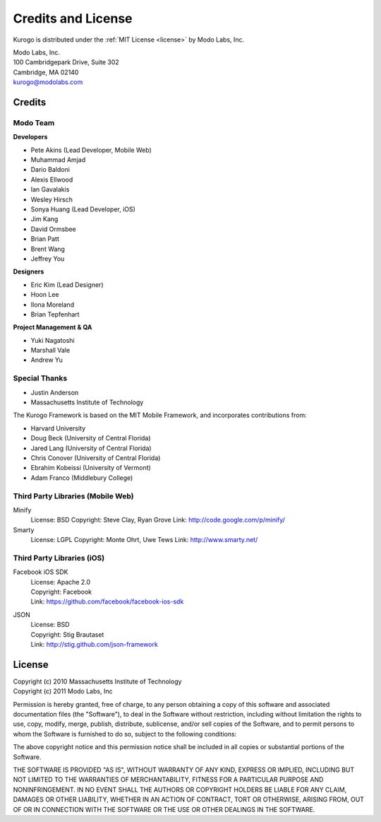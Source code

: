 ###################
Credits and License
###################

Kurogo is distributed under the :ref:`MIT License <license>` by Modo Labs, Inc.

| Modo Labs, Inc.
| 100 Cambridgepark Drive, Suite 302
| Cambridge, MA 02140
| kurogo@modolabs.com


*******
Credits
*******

=========
Modo Team
=========

**Developers**

* Pete Akins (Lead Developer, Mobile Web)
* Muhammad Amjad
* Dario Baldoni
* Alexis Ellwood
* Ian Gavalakis
* Wesley Hirsch
* Sonya Huang (Lead Developer, iOS)
* Jim Kang
* David Ormsbee
* Brian Patt
* Brent Wang
* Jeffrey You

**Designers**

* Eric Kim (Lead Designer)
* Hoon Lee
* Ilona Moreland
* Brian Tepfenhart

**Project Management & QA**

* Yuki Nagatoshi
* Marshall Vale
* Andrew Yu

==============
Special Thanks
==============
* Justin Anderson
* Massachusetts Institute of Technology


The Kurogo Framework is based on the MIT Mobile Framework, and incorporates contributions from:

* Harvard University
* Doug Beck (University of Central Florida)
* Jared Lang (University of Central Florida)
* Chris Conover (University of Central Florida)
* Ebrahim Kobeissi (University of Vermont)
* Adam Franco (Middlebury College)

==================================
Third Party Libraries (Mobile Web)
==================================

Minify
  License: BSD
  Copyright: Steve Clay, Ryan Grove
  Link: http://code.google.com/p/minify/

Smarty
  License: LGPL
  Copyright: Monte Ohrt, Uwe Tews
  Link: http://www.smarty.net/

===========================
Third Party Libraries (iOS)
===========================

Facebook iOS SDK
  | License: Apache 2.0
  | Copyright: Facebook
  | Link: https://github.com/facebook/facebook-ios-sdk

JSON
  | License: BSD
  | Copyright: Stig Brautaset
  | Link: http://stig.github.com/json-framework

.. _license:

*******
License
*******

| Copyright (c) 2010 Massachusetts Institute of Technology
| Copyright (c) 2011 Modo Labs, Inc

Permission is hereby granted, free of charge, to any person obtaining a copy
of this software and associated documentation files (the "Software"), to deal
in the Software without restriction, including without limitation the rights
to use, copy, modify, merge, publish, distribute, sublicense, and/or sell
copies of the Software, and to permit persons to whom the Software is
furnished to do so, subject to the following conditions:

The above copyright notice and this permission notice shall be included in
all copies or substantial portions of the Software.

THE SOFTWARE IS PROVIDED "AS IS", WITHOUT WARRANTY OF ANY KIND, EXPRESS OR
IMPLIED, INCLUDING BUT NOT LIMITED TO THE WARRANTIES OF MERCHANTABILITY,
FITNESS FOR A PARTICULAR PURPOSE AND NONINFRINGEMENT. IN NO EVENT SHALL THE
AUTHORS OR COPYRIGHT HOLDERS BE LIABLE FOR ANY CLAIM, DAMAGES OR OTHER
LIABILITY, WHETHER IN AN ACTION OF CONTRACT, TORT OR OTHERWISE, ARISING FROM,
OUT OF OR IN CONNECTION WITH THE SOFTWARE OR THE USE OR OTHER DEALINGS IN
THE SOFTWARE.